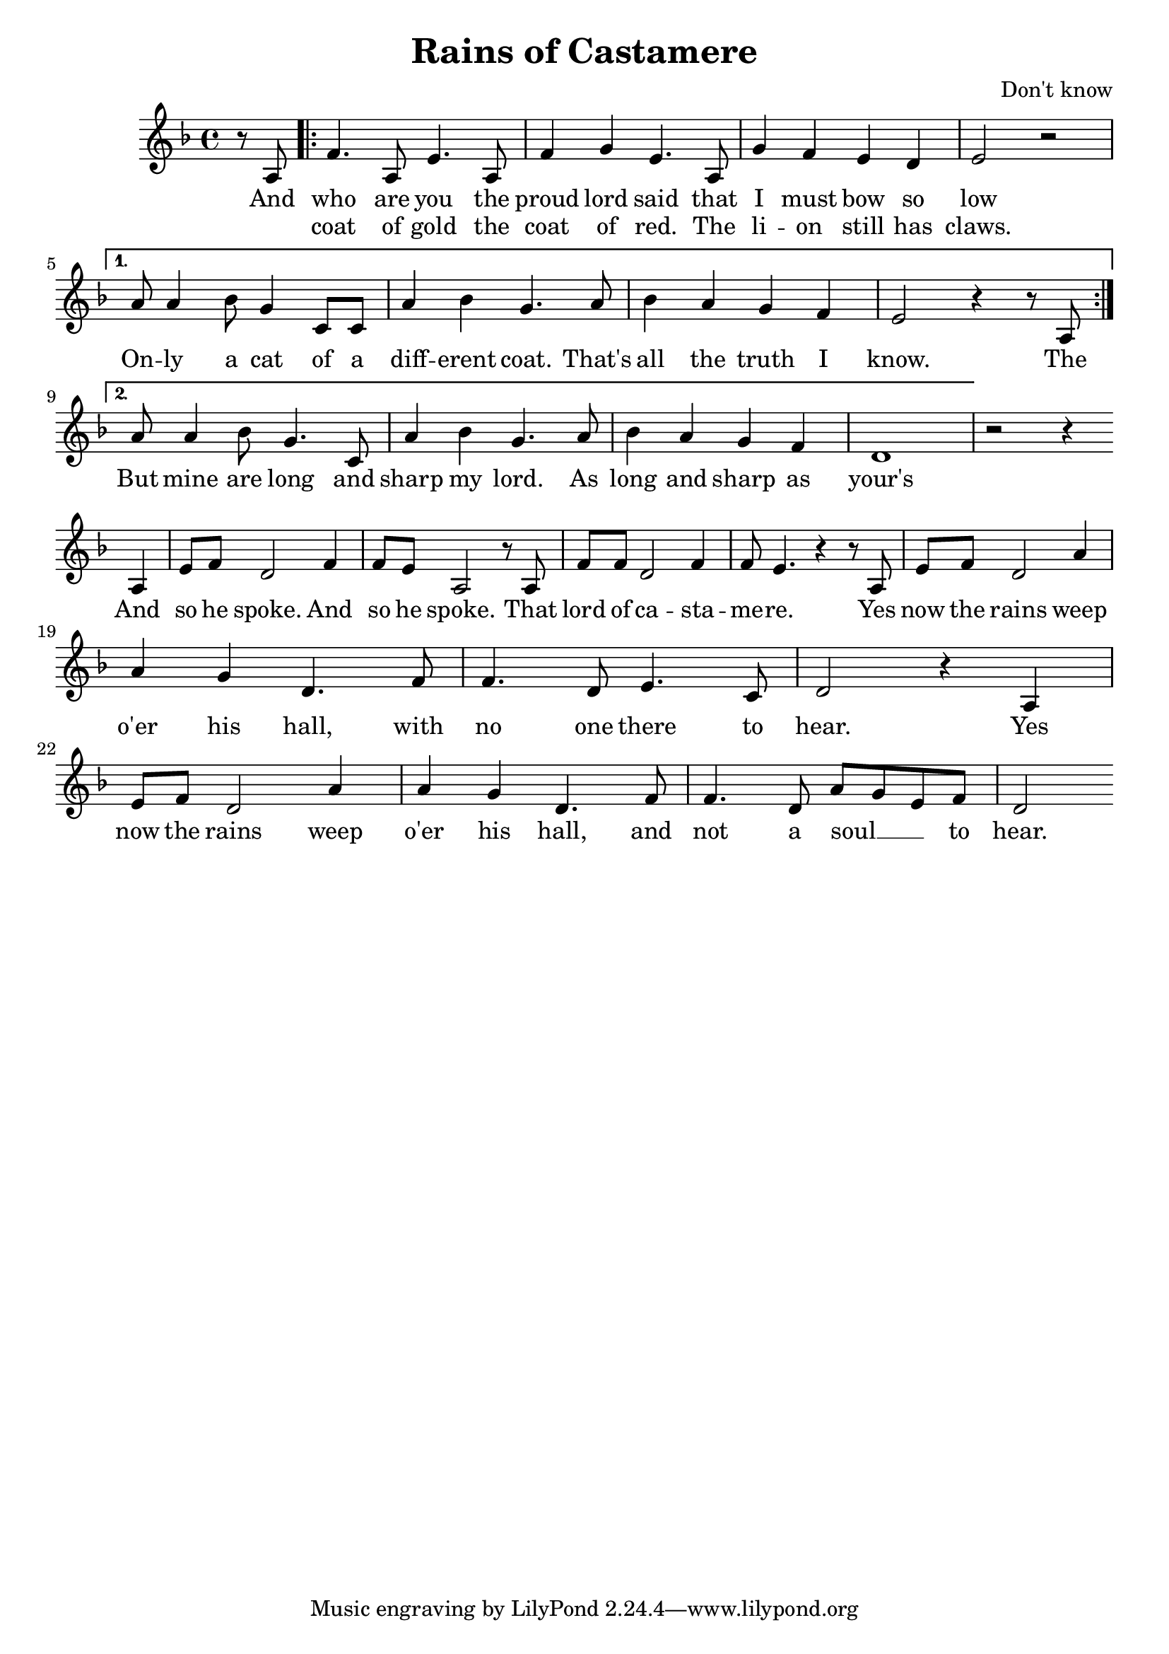 \header {
  title = "Rains of Castamere"
  composer = "Don't know"
}

\score {
  <<
    \new Staff {
      \new Voice = "melody" {
        \relative a {
           \key d \minor
           \time 4/4
           \partial 4
           r8 a |
           \repeat volta 2 {f'4. a,8 e'4. a,8 | f'4 g e4. a,8 | g'4 f e d | e2 r \break }
           \alternative {
             { a8 a4 bes8 g4 c,8 c | a'4 bes g4. a8 | bes4 a g f | e2 r4 r8 a,8 \break }
             { a'8 a4 bes8 g4. c,8 | a'4 bes g4. a8 | bes4 a g f | d1 }
           }
           r2 r4 a | e'8 f d2 f4 | f8 e a,2 r8 a | f'8 f d2 f4 | f8 e4. r4 r8 a,8 |
           e' f d2 a'4 | \break a g d4. f8 | f4. d8 e4. c8 | d2 r4 a4 | 
           e'8 f d2 a'4 | a g d4. f8 | f4. d8 a' g e f | d2
         }
      }
    }
    \new Lyrics \lyricsto "melody" {
           And |
           <<
           \repeat volta 2 { who are you the | proud lord said that | I must bow so | low \break }
           \alternative {
             { On -- ly a cat of a | diff -- erent coat. That's | all the truth I | know. The \break }
             { But mine are long and | sharp my lord. As | long and sharp as | your's\break }
           }
           \new Lyrics {
               \set associatedVoice = "melody"
               coat of gold the | coat of red. The | li -- on still has | claws.
           }
      >>
      And | so he spoke. And | so he spoke. That | lord of ca -- sta -- | me -- re. Yes | now the rains weep |
      o'er his hall, with | no one there to | hear. Yes | now the rains weep | o'er  his hall, and | not | a soul __ _ _ to | hear.
    }
  >>
}

%{\markup {
  \fill-line {
    \hspace #1
    \column {
      \line{And who are you, the proud lord said,}
      \line{That I must bow so low?}
      \line{Only a cat of a different coat,}
      \line{That's all the truth I know.}
      \vspace #.5
      \line{In a coat of gold or a coat of red,}
      \line{A lion still has claws,}
      \line{And mine are long and sharp, my lord,}
      \line{As long and sharp as yours.}
      \vspace #.5
      \line{And so he spoke, and so he spoke,}
      \line{That lord of Castamere,}
      \line{But now the rains weep o'er his hall,}
      \line{With no one there to hear.}
      \vspace #.5
      \line{Yes now the rains weep o'er his hall,}
      \line{And not a soul to hear.}
    }
    \hspace #2
    \column {
      \line{A to jest żart, rzekł dumny lord}
      \line{Ja kłaniac ci się mam?}
      \line{Na mych sztandarach też jest kot}
      \line{Maść inna, zwierz - ten sam.}
      \vspace #.5
      \line{Czy złoty czy szkarłatny włos}
      \line{Jest pazur, jest i kieł}
      \line{Tak samo ostry jak i twój}
      \line{Więc daruj sobie śmiech}
      \vspace #.5
      \line{Ach głupstwa plótł, ach głupstwa plótł}
      \line{Pan zamku Castamere}
      \line{Bajania teraz plecie lud}
      \line{Na zamku zaś ulewa}
      \vspace #.5
      \line{Na zamku słychać kroków huk}
      \line{Kłamałem, to deszcz śpiewa}
    }
    \hspace #1
  }
}%}
